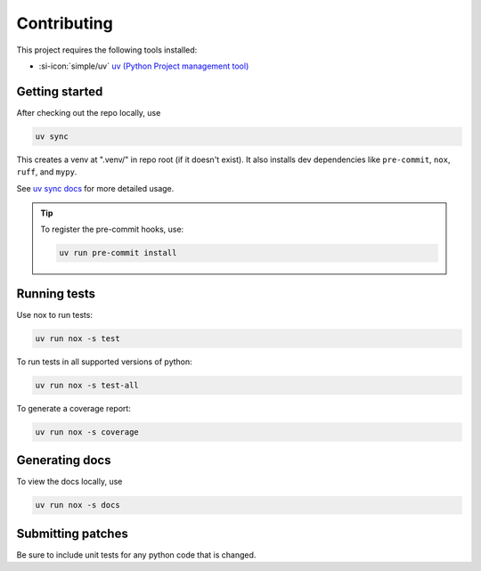 Contributing
============

This project requires the following tools installed:

- :si-icon:`simple/uv` `uv (Python Project management tool) <https://docs.astral.sh/uv/>`_

Getting started
---------------

After checking out the repo locally, use

.. code-block:: shell

    uv sync

This creates a venv at ".venv/" in repo root (if it doesn't exist).
It also installs dev dependencies like ``pre-commit``, ``nox``, ``ruff``, and ``mypy``.

See `uv sync docs <https://docs.astral.sh/uv/reference/cli/#uv-sync>`_
for more detailed usage.

.. tip::
    To register the pre-commit hooks, use:

    .. code-block:: shell

        uv run pre-commit install

Running tests
-------------

Use nox to run tests:

.. code-block:: shell

    uv run nox -s test

To run tests in all supported versions of python:

.. code-block:: shell

    uv run nox -s test-all

To generate a coverage report:

.. code-block:: shell

    uv run nox -s coverage

Generating docs
---------------

To view the docs locally, use

.. code-block:: shell

    uv run nox -s docs

Submitting patches
------------------

Be sure to include unit tests for any python code that is changed.
